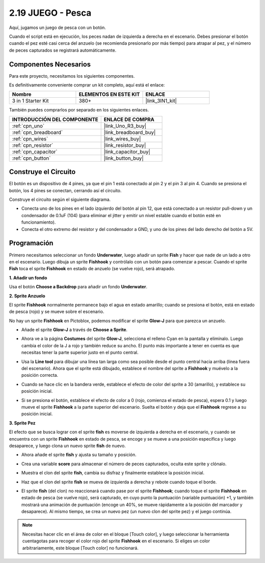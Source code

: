 .. _sh_fishing:

2.19 JUEGO - Pesca
===========================

Aquí, jugamos un juego de pesca con un botón.

Cuando el script está en ejecución, los peces nadan de izquierda a derecha en el escenario. Debes presionar el botón cuando el pez esté casi cerca del anzuelo (se recomienda presionarlo por más tiempo) para atrapar al pez, y el número de peces capturados se registrará automáticamente.

.. image:: img/18_fish.png

Componentes Necesarios
-------------------------

Para este proyecto, necesitamos los siguientes componentes.

Es definitivamente conveniente comprar un kit completo, aquí está el enlace:

.. list-table::
    :widths: 20 20 20
    :header-rows: 1

    *   - Nombre	
        - ELEMENTOS EN ESTE KIT
        - ENLACE
    *   - 3 in 1 Starter Kit
        - 380+
        - |link_3IN1_kit|

También puedes comprarlos por separado en los siguientes enlaces.

.. list-table::
    :widths: 30 20
    :header-rows: 1

    *   - INTRODUCCIÓN DEL COMPONENTE
        - ENLACE DE COMPRA

    *   - :ref:`cpn_uno`
        - |link_Uno_R3_buy|
    *   - :ref:`cpn_breadboard`
        - |link_breadboard_buy|
    *   - :ref:`cpn_wires`
        - |link_wires_buy|
    *   - :ref:`cpn_resistor`
        - |link_resistor_buy|
    *   - :ref:`cpn_capacitor`
        - |link_capacitor_buy|
    *   - :ref:`cpn_button`
        - |link_button_buy|

Construye el Circuito
-----------------------

El botón es un dispositivo de 4 pines, ya que el pin 1 está conectado al pin 2 y el pin 3 al pin 4. Cuando se presiona el botón, los 4 pines se conectan, cerrando así el circuito.

.. image:: img/5_buttonc.png

Construye el circuito según el siguiente diagrama.

* Conecta uno de los pines en el lado izquierdo del botón al pin 12, que está conectado a un resistor pull-down y un condensador de 0.1uF (104) (para eliminar el jitter y emitir un nivel estable cuando el botón esté en funcionamiento).
* Conecta el otro extremo del resistor y del condensador a GND, y uno de los pines del lado derecho del botón a 5V.

.. image:: img/circuit/button_circuit.png

Programación
------------------

Primero necesitamos seleccionar un fondo **Underwater**, luego añadir un sprite **Fish** y hacer que nade de un lado a otro en el escenario. Luego dibuja un sprite **Fishhook** y contrólalo con un botón para comenzar a pescar. Cuando el sprite **Fish** toca el sprite **Fishhook** en estado de anzuelo (se vuelve rojo), será atrapado.

**1. Añadir un fondo**

Usa el botón **Choose a Backdrop** para añadir un fondo **Underwater**.

.. image:: img/18_under.png

**2. Sprite Anzuelo**

El sprite **Fishhook** normalmente permanece bajo el agua en estado amarillo; cuando se presiona el botón, está en estado de pesca (rojo) y se mueve sobre el escenario.

No hay un sprite **Fishhook** en Pictoblox, podemos modificar el sprite **Glow-J** para que parezca un anzuelo.

* Añade el sprite **Glow-J** a través de **Choose a Sprite**.

.. image:: img/18_hook.png

* Ahora ve a la página **Costumes** del sprite **Glow-J**, selecciona el relleno Cyan en la pantalla y elimínalo. Luego cambia el color de la J a rojo y también reduce su ancho. El punto más importante a tener en cuenta es que necesitas tener la parte superior justo en el punto central.

.. image:: img/18_hook1.png

* Usa la **Line tool** para dibujar una línea tan larga como sea posible desde el punto central hacia arriba (línea fuera del escenario). Ahora que el sprite está dibujado, establece el nombre del sprite a **Fishhook** y muévelo a la posición correcta.

.. image:: img/18_hook2.png

* Cuando se hace clic en la bandera verde, establece el efecto de color del sprite a 30 (amarillo), y establece su posición inicial.

.. image:: img/18_hook3.png


* Si se presiona el botón, establece el efecto de color a 0 (rojo, comienza el estado de pesca), espera 0.1 y luego mueve el sprite **Fishhook** a la parte superior del escenario. Suelta el botón y deja que el **Fishhook** regrese a su posición inicial.

.. image:: img/18_hook4.png

**3. Sprite Pez**

El efecto que se busca lograr con el sprite **fish** es moverse de izquierda a derecha en el escenario, y cuando se encuentra con un sprite **Fishhook** en estado de pesca, se encoge y se mueve a una posición específica y luego desaparece, y luego clona un nuevo sprite **fish** de nuevo.

* Ahora añade el sprite **fish** y ajusta su tamaño y posición.

.. image:: img/18_fish1.png

* Crea una variable **score** para almacenar el número de peces capturados, oculta este sprite y clónalo.

.. image:: img/18_fish2.png


* Muestra el clon del sprite **fish**, cambia su disfraz y finalmente establece la posición inicial.


.. image:: img/18_fish3.png


* Haz que el clon del sprite **fish** se mueva de izquierda a derecha y rebote cuando toque el borde.


.. image:: img/18_fish4.png


* El sprite **fish** (del clon) no reaccionará cuando pase por el sprite **Fishhook**; cuando toque el sprite **Fishhook** en estado de pesca (se vuelve rojo), será capturado, en cuyo punto la puntuación (variable puntuación) +1, y también mostrará una animación de puntuación (encoge un 40%, se mueve rápidamente a la posición del marcador y desaparece). Al mismo tiempo, se crea un nuevo pez (un nuevo clon del sprite pez) y el juego continúa.

.. note::
    
    Necesitas hacer clic en el área de color en el bloque [Touch color], y luego seleccionar la herramienta cuentagotas para recoger el color rojo del sprite **Fishhook** en el escenario. Si eliges un color arbitrariamente, este bloque [Touch color] no funcionará.

.. image:: img/18_fish5.png
